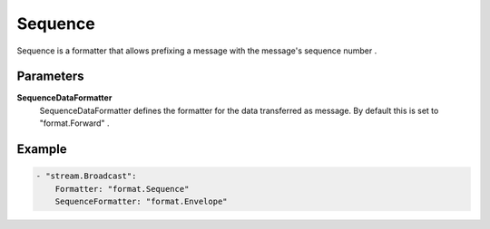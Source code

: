 Sequence
========

Sequence is a formatter that allows prefixing a message with the message's sequence number .


Parameters
----------

**SequenceDataFormatter**
  SequenceDataFormatter defines the formatter for the data transferred as message.
  By default this is set to "format.Forward" .

Example
-------

.. code-block:: yaml

	- "stream.Broadcast":
	    Formatter: "format.Sequence"
	    SequenceFormatter: "format.Envelope"
